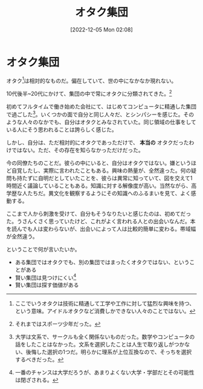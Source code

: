 #+title:      オタク集団
#+date:       [2022-12-05 Mon 02:08]
#+filetags:   :essay:
#+identifier: 20221205T020840

* オタク集団

オタク[fn:1]は相対的なものだ。偏在していて、世の中になかなか現れない。

10代後半~20代にかけて、集団の中で常にオタクに分類されてきた。[fn:2]

初めてフルタイムで働き始めた会社にて、はじめてコンピュータに精通した集団で過ごした[fn:3]。いくつかの面で自分と同じ人々だ、とシンパシーを感じた。そのような人々のなかでも、自分はオタクとみなされていた。同じ領域の仕事をしている人にそう思われることは誇らしく感じた。

しかし、自分は、ただ相対的にオタクであっただけで、 *本当の* オタクだったわけではない。ただ、その存在を知らなかっただけだった。

今の同僚たちのことだ。彼らの中にいると、自分はオタクではない。嫌というほど自覚したし、実際に言われたこともある。興味の熱量が、全然違った。何の疑問も持たずに自明だとしていたことを、彼らは異常に知っていて、図を交えて1時間近く議論していることもある。知識に対する解像度が高い。当然ながら、高学歴な人たちだ。異文化を観察するようにその知識へのふるまいを見て、よく感動する。

ここまで人から刺激を受けて、自分もそうなりたいと感じたのは、初めてだった。うさんくさく思っていたけど、これがよく言われる人との出会いなんだ。本を読んでも人は変わらないが、出会いによって人は比較的簡単に変わる。帯域幅が全然違う。

ということで何が言いたいか。

- ある集団ではオタクでも、別の集団ではまったくオタクではない、ということがある
- 賢い集団は見つけにくい[fn:4]
- 賢い集団は探す価値がある

[fn:1]ここでいうオタクは技術に精通して工学や工作に対して猛烈な興味を持つ、という意味。アイドルオタクなど消費しかできない人々のことではない。
[fn:2]それまではスポーツ少年だった。
[fn:3]大学は文系で、サークルも全く関係ないものだった。数学やコンピュータの話をしたことはなかった。文系を選択したことは人生で取り返しがつかない、後悔した選択の1つだ。明らかに理系が上位互換なので、そっちを選択するべきだった。
[fn:4]一番のチャンスは大学だろうが、あまりよくない大学・学部だとその可能性は閉ざされる。
